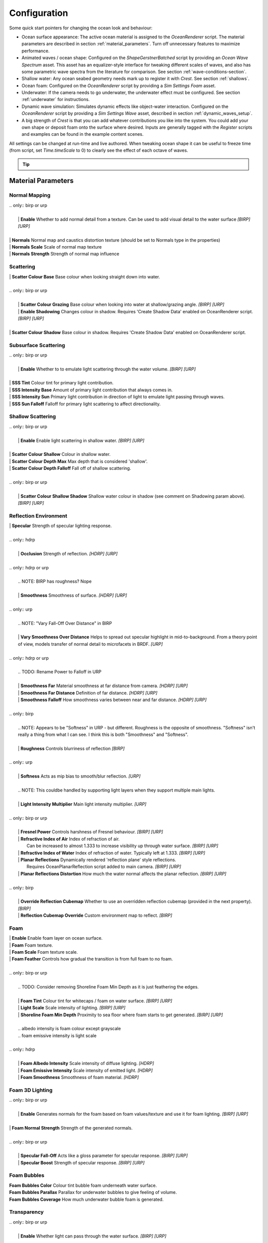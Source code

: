 Configuration
=============

Some quick start pointers for changing the ocean look and behaviour:

- Ocean surface appearance: The active ocean material is assigned to the *OceanRenderer* script.
  The material parameters are described in section :ref:`material_parameters`.
  Turn off unnecessary features to maximize performance.

- Animated waves / ocean shape: Configured on the *ShapeGerstnerBatched* script by providing an *Ocean Wave Spectrum* asset.
  This asset has an equalizer-style interface for tweaking different scales of waves, and also has some parametric wave spectra from the literature for comparison. See section :ref:`wave-conditions-section`.

- Shallow water: Any ocean seabed geometry needs mark up to register it with *Crest*.
  See section :ref:`shallows`.

- Ocean foam: Configured on the *OceanRenderer* script by providing a *Sim Settings Foam* asset.

- Underwater: If the camera needs to go underwater, the underwater effect must be configured.
  See section :ref:`underwater` for instructions.

- Dynamic wave simulation: Simulates dynamic effects like object-water interaction.
  Configured on the *OceanRenderer* script by providing a *Sim Settings Wave* asset, described in section :ref:`dynamic_waves_setup`.

- A big strength of *Crest* is that you can add whatever contributions you like into the system.
  You could add your own shape or deposit foam onto the surface where desired.
  Inputs are generally tagged with the *Register* scripts and examples can be found in the example content scenes.

All settings can be changed at run-time and live authored. When tweaking ocean shape it can be useful to freeze time (from script, set *Time.timeScale* to 0) to clearly see the effect of each octave of waves.

.. tip::

  .. include:: includes/_animated-materials.rst


.. _material_parameters:

Material Parameters
-------------------

Normal Mapping
^^^^^^^^^^^^^^

.. line-block::

  .. only:: birp or urp

    | **Enable** Whether to add normal detail from a texture. Can be used to add visual detail to the water surface `[BIRP] [URP]`

  | **Normals** Normal map and caustics distortion texture (should be set to Normals type in the properties)
  | **Normals Scale** Scale of normal map texture
  | **Normals Strength** Strength of normal map influence


Scattering
^^^^^^^^^^

.. line-block::

  | **Scatter Colour Base** Base colour when looking straight down into water.

  .. only:: birp or urp

    | **Scatter Colour Grazing** Base colour when looking into water at shallow/grazing angle. `[BIRP] [URP]`
    | **Enable Shadowing** Changes colour in shadow. Requires 'Create Shadow Data' enabled on OceanRenderer script. `[BIRP] [URP]`

  | **Scatter Colour Shadow** Base colour in shadow. Requires 'Create Shadow Data' enabled on OceanRenderer script.

Subsurface Scattering
^^^^^^^^^^^^^^^^^^^^^

.. line-block::

  .. only:: birp or urp

    | **Enable** Whether to to emulate light scattering through the water volume. `[BIRP] [URP]`

  | **SSS Tint** Colour tint for primary light contribution.
  | **SSS Intensity Base** Amount of primary light contribution that always comes in.
  | **SSS Intensity Sun** Primary light contribution in direction of light to emulate light passing through waves.
  | **SSS Sun Falloff** Falloff for primary light scattering to affect directionality.


Shallow Scattering
^^^^^^^^^^^^^^^^^^

.. line-block::

  .. only:: birp or urp

    | **Enable** Enable light scattering in shallow water. `[BIRP] [URP]`

  | **Scatter Colour Shallow** Colour in shallow water.
  | **Scatter Colour Depth Max** Max depth that is considered 'shallow'.
  | **Scatter Colour Depth Falloff** Fall off of shallow scattering.

  .. only:: birp or urp

    | **Scatter Colour Shallow Shadow** Shallow water colour in shadow (see comment on Shadowing param above). `[BIRP] [URP]`


Reflection Environment
^^^^^^^^^^^^^^^^^^^^^^

.. line-block::

  | **Specular** Strength of specular lighting response.

  .. only:: hdrp

    | **Occlusion** Strength of reflection. `[HDRP] [URP]`

  .. only:: hdrp or urp

    .. NOTE: BIRP has roughness? Nope

    | **Smoothness** Smoothness of surface. `[HDRP] [URP]`

  .. only:: urp

    .. NOTE: "Vary Fall-Off Over Distance" in BIRP

    | **Vary Smoothness Over Distance** Helps to spread out specular highlight in mid-to-background. From a theory point of view, models transfer of normal detail to microfacets in BRDF. `[URP]`

  .. only:: hdrp or urp

    .. TODO: Rename Power to Falloff in URP

    | **Smoothness Far** Material smoothness at far distance from camera. `[HDRP] [URP]`
    | **Smoothness Far Distance** Definition of far distance. `[HDRP] [URP]`
    | **Smoothness Falloff** How smoothness varies between near and far distance. `[HDRP] [URP]`

  .. only:: birp

    .. NOTE: Appears to be "Softness" in URP - but different. Roughness is the opposite of smoothness. "Softness" isn't really a thing from what I can see. I think this is both "Smoothness" and "Softness".

    | **Roughness** Controls blurriness of reflection `[BIRP]`

  .. only:: urp

    | **Softness** Acts as mip bias to smooth/blur reflection. `[URP]`

    .. NOTE: This couldbe handled by supporting light layers when they support multiple main lights.

    | **Light Intensity Multiplier** Main light intensity multiplier. `[URP]`

  .. only:: birp or urp

    | **Fresnel Power** Controls harshness of Fresnel behaviour. `[BIRP] [URP]`
    | **Refractive Index of Air** Index of refraction of air.
      Can be increased to almost 1.333 to increase visibility up through water surface. `[BIRP] [URP]`
    | **Refractive Index of Water** Index of refraction of water. Typically left at 1.333. `[BIRP] [URP]`
    | **Planar Reflections** Dynamically rendered 'reflection plane' style reflections.
      Requires OceanPlanarReflection script added to main camera. `[BIRP] [URP]`
    | **Planar Reflections Distortion** How much the water normal affects the planar reflection. `[BIRP] [URP]`

  .. only:: birp

    | **Override Reflection Cubemap** Whether to use an overridden reflection cubemap (provided in the next property). `[BIRP]`
    | **Reflection Cubemap Override** Custom environment map to reflect. `[BIRP]`


.. only:: birp

  Add Directional Light
  ^^^^^^^^^^^^^^^^^^^^^

  .. TODO

  | **Enable** `[BIRP]`
  | **Fall-Off** `[BIRP]`
  | **Vary Fall-Off Over Distance** `[BIRP]`
  | **Far Distance** `[BIRP]`
  | **Fall-Off At Far Distance** `[BIRP]`
  | **Boost** `[BIRP]`

.. only:: birp or urp

  Procedural Skybox
  ^^^^^^^^^^^^^^^^^

  | **Enable** Enable a simple procedural skybox.
    Not suitable for realistic reflections, but can be useful to give control over reflection colour - especially in stylized/non realistic applications. `[BIRP] [URP]`
  | **Base** Base sky colour. `[BIRP] [URP]`
  | **Towards Sun** Colour in sun direction. `[BIRP] [URP]`
  | **Directionality** Direction fall off. `[BIRP] [URP]`
  | **Away From Sun** Colour away from sun direction. `[BIRP] [URP]`


Foam
^^^^

.. line-block::

  | **Enable** Enable foam layer on ocean surface.
  | **Foam** Foam texture.
  | **Foam Scale** Foam texture scale.
  | **Foam Feather** Controls how gradual the transition is from full foam to no foam.

  .. only:: birp or urp

    .. TODO: Consider removing Shoreline Foam Min Depth as it is just feathering the edges.

    | **Foam Tint** Colour tint for whitecaps / foam on water surface. `[BIRP] [URP]`
    | **Light Scale** Scale intensity of lighting. `[BIRP] [URP]`
    | **Shoreline Foam Min Depth** Proximity to sea floor where foam starts to get generated. `[BIRP] [URP]`

    .. albedo intensity is foam colour except grayscale
    .. foam emissive intensity is light scale

  .. only:: hdrp

    | **Foam Albedo Intensity** Scale intensity of diffuse lighting. `[HDRP]`
    | **Foam Emissive Intensity** Scale intensity of emitted light. `[HDRP]`
    | **Foam Smoothness** Smoothness of foam material. `[HDRP]`


.. Adding only to heading will hoist Foam Normal Strength and below above it.


Foam 3D Lighting
^^^^^^^^^^^^^^^^

.. line-block::

  .. only:: birp or urp

    | **Enable** Generates normals for the foam based on foam values/texture and use it for foam lighting. `[BIRP] [URP]`

  | **Foam Normal Strength** Strength of the generated normals.

  .. only:: birp or urp

    | **Specular Fall-Off** Acts like a gloss parameter for specular response. `[BIRP] [URP]`
    | **Specular Boost** Strength of specular response. `[BIRP] [URP]`


Foam Bubbles
^^^^^^^^^^^^

| **Foam Bubbles Color** Colour tint bubble foam underneath water surface.
| **Foam Bubbles Parallax** Parallax for underwater bubbles to give feeling of volume.
| **Foam Bubbles Coverage** How much underwater bubble foam is generated.


Transparency
^^^^^^^^^^^^

.. line-block::

  .. only:: birp or urp

    | **Enable** Whether light can pass through the water surface. `[BIRP] [URP]`

  | **Refraction Strength** How strongly light is refracted when passing through water surface.
  | **Depth Fog Density** Scattering coefficient within water volume, per channel.


Caustics
^^^^^^^^

| **Enable** Approximate rays being focused/defocused on underwater surfaces.
| **Caustics** Caustics texture.
| **Caustics Scale** Caustics texture scale.
| **Caustics Texture Grey Point** The 'mid' value of the caustics texture, around which the caustic texture values are scaled.
| **Caustics Strength** Scaling / intensity.
| **Caustics Focal Depth** The depth at which the caustics are in focus.
| **Caustics Depth Of Field** The range of depths over which the caustics are in focus.
| **Caustics Distortion Strength** How much the caustics texture is distorted.
| **Caustics Distortion Scale** The scale of the distortion pattern used to distort the caustics.

Underwater
^^^^^^^^^^

.. line-block::

  .. only:: birp or urp

    .. NOTE: Will be removed once we migrate to the underwater post-process effect.

    | **Enable** Whether the underwater effect is being used. This enables code that shades the surface correctly from underneath. `[BIRP] [URP]`

  | **Cull Mode** Ordinarily set this to *Back* to cull back faces, but set to *Off* to make sure both sides of the surface draw if the underwater effect is being used.

Flow
^^^^

| **Enable** Flow is horizontal motion in water as demonstrated in the 'whirlpool' example scene.
  'Create Flow Sim' must be enabled on the OceanRenderer to generate flow data.


Reflections
-----------

Reflections contribute hugely to the appearance of the ocean.
The look of the ocean will dramatically changed based on the reflection environment.

.. only:: birp

    .. tab:: `BIRP`

        .. include:: includes/_birp-reflections.rst

.. only:: hdrp

    .. tab:: `HDRP`

        .. include:: includes/_hdrp-reflections.rst

.. only:: urp

    .. tab:: `URP`

        .. include:: includes/_urp-reflections.rst


Lighting
--------

.. only:: birp

    .. tab:: `BIRP`

        .. include:: includes/_birp-lighting.rst

.. only:: hdrp

    .. tab:: `HDRP`

        .. include:: includes/_hdrp-lighting.rst

.. only:: urp

    .. tab:: `URP`

        .. include:: includes/_urp-lighting.rst


.. _orthographic_projection:

Orthographic Projection
-----------------------

Crest supports orthographic projection out-of-the-box, but it might require some configuration to get a desired appearance.

Crest uses the camera's position for the LOD system which can be awkward for orthographic which uses the size property on the camera.
Use the *Viewpoint* property on the *Ocean Renderer* to override the camera's
position.

Underwater effects do *not* currently support orthographic projection.


.. _ocean_construction_parameters:

Ocean Construction Parameters
-----------------------------

There are a small number of parameters that control the construction of the ocean shape and geometry:

- **Lod Data Resolution** - the resolution of the various ocean LOD data including displacement textures, foam data, dynamic wave sims, etc.
  Sets the 'detail' present in the ocean - larger values give more detail at increased run-time expense.

- **Geometry Down Sample Factor** - geometry density - a value of 2 will generate one vert per 2x2 LOD data texels.
  A value of 1 means a vert is generated for every LOD data texel.
  Larger values give lower fidelity surface shape with higher performance.

- **Lod Count** - the number of levels of detail / scales of ocean geometry to generate. The horizontal range of the ocean surface doubles for each added LOD, while GPU processing time increases linearly.
  It can be useful to select the ocean in the scene view while running in editor to inspect where LODs are present.

- **Max Scale** - the ocean is scaled horizontally with viewer height, to keep the meshing suitable for elevated viewpoints.
  This sets the maximum the ocean will be scaled if set to a positive value.

- **Min Scale** - this clamps the scale from below, to prevent the ocean scaling down to 0 when the camera approaches the sea level.
  Low values give lots of detail, but will limit the horizontal extents of the ocean detail.
